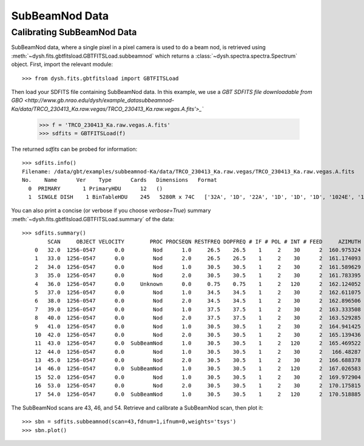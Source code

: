 ***************
SubBeamNod Data 
***************

Calibrating SubBeamNod Data
===========================


SubBeamNod data, where a single pixel in a pixel camera is used to do a beam nod, is retrieved using :meth:`~dysh.fits.gbtfitsload.GBTFITSLoad.subbeamnod` which returns a :class:`~dysh.spectra.spectra.Spectrum` object.  First, import the relevant module::

    >>> from dysh.fits.gbtfitsload import GBTFITSLoad

..  (TODO need to replace fixed path with get_example_data() and explanation thereof)::

Then load your SDFITS file containing SubBeamNod data. In this example, we use a 
`GBT SDFITS file downloadable from GBO <http://www.gb.nrao.edu/dysh/example_datasubbeamnod-Ka/data/TRCO_230413_Ka.raw.vegas/TRCO_230413_Ka.raw.vegas.A.fits'>_``

    >>> f = 'TRCO_230413_Ka.raw.vegas.A.fits'
    >>> sdfits = GBTFITSLoad(f)

The returned `sdfits` can be probed for information::

    >>> sdfits.info()
    Filename: /data/gbt/examples/subbeamnod-Ka/data/TRCO_230413_Ka.raw.vegas/TRCO_230413_Ka.raw.vegas.A.fits
    No.    Name      Ver    Type      Cards   Dimensions   Format
      0  PRIMARY       1 PrimaryHDU      12   ()      
      1  SINGLE DISH    1 BinTableHDU    245   5280R x 74C   ['32A', '1D', '22A', '1D', '1D', '1D', '1024E', '16A', '6A', '8A', '1D', '1D', '1D', '4A', '1D', '4A', '1D', '1I', '32A', '32A', '1J', '32A', '16A', '1E', '8A', '1D', '1D', '1D', '1D', '1D', '1D', '1D', '1D', '1D', '1D', '1D', '1D', '8A', '1D', '1D', '12A', '1I', '1I', '1D', '1D', '1I', '1A', '1I', '1I', '16A', '16A', '1J', '1J', '22A', '1D', '1D', '1I', '1A', '1D', '1E', '1D', '1D', '1D', '1D', '1D', '1A', '1A', '8A', '1E', '1E', '16A', '1I', '1I', '1I']   

You can also print a concise (or verbose if you choose `verbose=True`) summary :meth:`~dysh.fits.gbtfitsload.GBTFITSLoad.summary` of the data::

    >>> sdfits.summary()
            SCAN     OBJECT VELOCITY        PROC PROCSEQN RESTFREQ DOPFREQ # IF # POL # INT # FEED     AZIMUTH   ELEVATIO
        0   32.0  1256-0547      0.0         Nod      1.0     26.5    26.5    1     2    30      2  160.975324  43.884984
        1   33.0  1256-0547      0.0         Nod      2.0     26.5    26.5    1     2    30      2  161.174093  43.928449
        2   34.0  1256-0547      0.0         Nod      1.0     30.5    30.5    1     2    30      2  161.589629  44.000491
        3   35.0  1256-0547      0.0         Nod      2.0     30.5    30.5    1     2    30      2  161.783395  44.041622
        4   36.0  1256-0547      0.0     Unknown      0.0     0.75    0.75    1     2   120      2  162.124052  44.100404
        5   37.0  1256-0547      0.0         Nod      1.0     34.5    34.5    1     2    30      2  162.611075  44.183661
        6   38.0  1256-0547      0.0         Nod      2.0     34.5    34.5    1     2    30      2  162.896506  44.237997
        7   39.0  1256-0547      0.0         Nod      1.0     37.5    37.5    1     2    30      2  163.333508  44.306385
        8   40.0  1256-0547      0.0         Nod      2.0     37.5    37.5    1     2    30      2  163.529285  44.343704
        9   41.0  1256-0547      0.0         Nod      1.0     30.5    30.5    1     2    30      2  164.941425  44.559629
        10  42.0  1256-0547      0.0         Nod      2.0     30.5    30.5    1     2    30      2  165.139436  44.593378
        11  43.0  1256-0547      0.0  SubBeamNod      1.0     30.5    30.5    1     2   120      2  165.469522  44.639023
        12  44.0  1256-0547      0.0         Nod      1.0     30.5    30.5    1     2    30      2   166.48287  44.776997
        13  45.0  1256-0547      0.0         Nod      2.0     30.5    30.5    1     2    30      2  166.688378  44.808119
        14  46.0  1256-0547      0.0  SubBeamNod      1.0     30.5    30.5    1     2   120      2  167.026583  44.849753
        15  52.0  1256-0547      0.0         Nod      1.0     30.5    30.5    1     2    30      2  169.972904  45.179358
        16  53.0  1256-0547      0.0         Nod      2.0     30.5    30.5    1     2    30      2  170.175815  45.201877
        17  54.0  1256-0547      0.0  SubBeamNod      1.0     30.5    30.5    1     2   120      2  170.518885  45.232575

The SubBeamNod scans are 43, 46, and 54.  Retrieve and calibrate a SubBeamNod scan, then plot it::

    >>> sbn = sdfits.subbeamnod(scan=43,fdnum=1,ifnum=0,weights='tsys')
    >>> sbn.plot()

